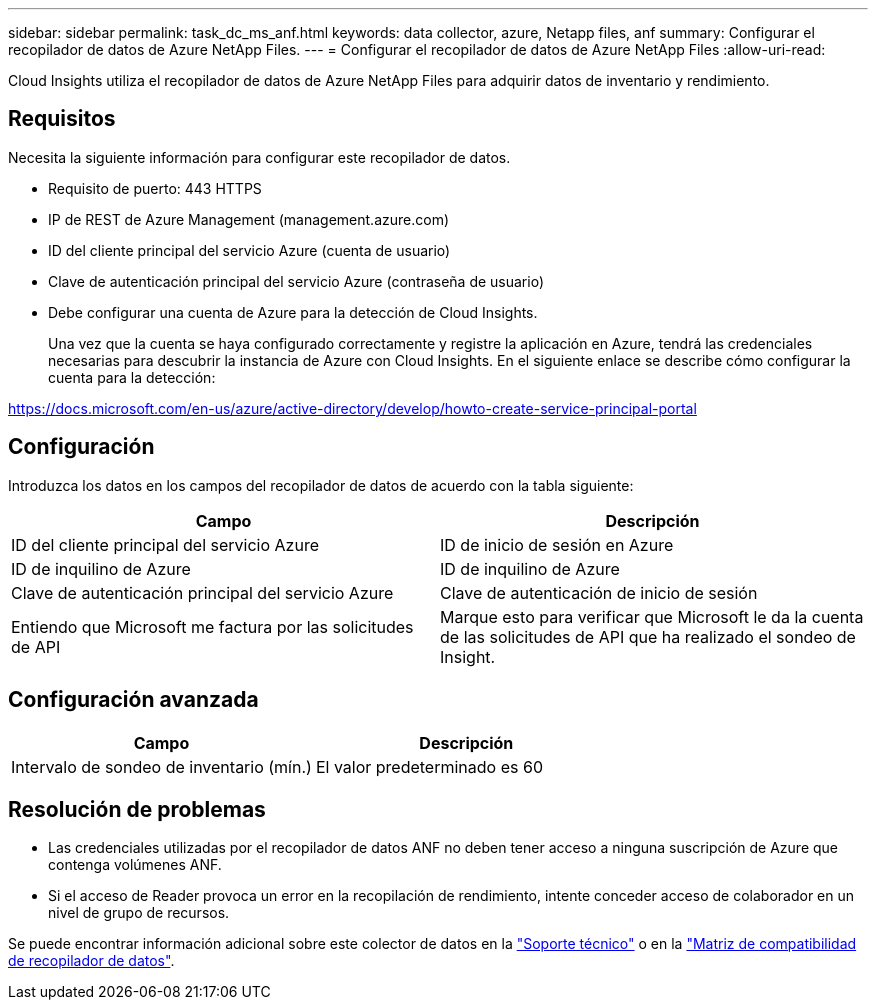 ---
sidebar: sidebar 
permalink: task_dc_ms_anf.html 
keywords: data collector, azure, Netapp files, anf 
summary: Configurar el recopilador de datos de Azure NetApp Files. 
---
= Configurar el recopilador de datos de Azure NetApp Files
:allow-uri-read: 


[role="lead"]
Cloud Insights utiliza el recopilador de datos de Azure NetApp Files para adquirir datos de inventario y rendimiento.



== Requisitos

Necesita la siguiente información para configurar este recopilador de datos.

* Requisito de puerto: 443 HTTPS
* IP de REST de Azure Management (management.azure.com)
* ID del cliente principal del servicio Azure (cuenta de usuario)
* Clave de autenticación principal del servicio Azure (contraseña de usuario)
* Debe configurar una cuenta de Azure para la detección de Cloud Insights.
+
Una vez que la cuenta se haya configurado correctamente y registre la aplicación en Azure, tendrá las credenciales necesarias para descubrir la instancia de Azure con Cloud Insights. En el siguiente enlace se describe cómo configurar la cuenta para la detección:



https://docs.microsoft.com/en-us/azure/active-directory/develop/howto-create-service-principal-portal[]



== Configuración

Introduzca los datos en los campos del recopilador de datos de acuerdo con la tabla siguiente:

[cols="2*"]
|===
| Campo | Descripción 


| ID del cliente principal del servicio Azure | ID de inicio de sesión en Azure 


| ID de inquilino de Azure | ID de inquilino de Azure 


| Clave de autenticación principal del servicio Azure | Clave de autenticación de inicio de sesión 


| Entiendo que Microsoft me factura por las solicitudes de API | Marque esto para verificar que Microsoft le da la cuenta de las solicitudes de API que ha realizado el sondeo de Insight. 
|===


== Configuración avanzada

[cols="2*"]
|===
| Campo | Descripción 


| Intervalo de sondeo de inventario (mín.) | El valor predeterminado es 60 
|===


== Resolución de problemas

* Las credenciales utilizadas por el recopilador de datos ANF no deben tener acceso a ninguna suscripción de Azure que contenga volúmenes ANF.
* Si el acceso de Reader provoca un error en la recopilación de rendimiento, intente conceder acceso de colaborador en un nivel de grupo de recursos.


Se puede encontrar información adicional sobre este colector de datos en la link:concept_requesting_support.html["Soporte técnico"] o en la link:https://docs.netapp.com/us-en/cloudinsights/CloudInsightsDataCollectorSupportMatrix.pdf["Matriz de compatibilidad de recopilador de datos"].
